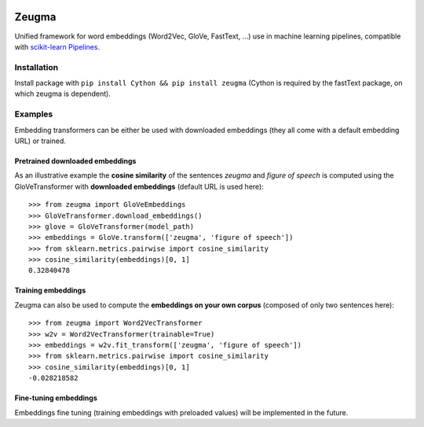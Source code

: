 .. -*- mode: rst -*-

|Python36|_ |TravisBuild|_ |Coveralls|_

.. |Python36| image:: https://img.shields.io/badge/python-3.6-blue.svg
.. _Python36: https://badge.fury.io/py/scikit-learn

.. |TravisBuild| image:: https://travis-ci.org/nkthiebaut/zeugma.svg?branch=master
.. _TravisBuild: https://travis-ci.org/nkthiebaut/zeugma

.. |Coveralls| image:: https://coveralls.io/repos/github/nkthiebaut/zeugma/badge.svg?branch=master
.. _Coveralls: https://coveralls.io/github/nkthiebaut/zeugma?branch=master

======
Zeugma
======

Unified framework for word embeddings (Word2Vec, GloVe, FastText, ...) use in machine learning pipelines, compatible with `scikit-learn Pipelines <http://scikit-learn.org/stable/modules/generated/sklearn.pipeline.Pipeline.html>`_.

Installation
============

Install package with ``pip install Cython && pip install zeugma`` (Cython is required by the fastText package, on which zeugma is dependent).


Examples
========

Embedding transformers can be either be used with downloaded embeddings (they
all come with a default embedding URL) or trained.

Pretrained downloaded embeddings
--------------------------------

As an illustrative example the **cosine similarity** of the sentences *zeugma* and *figure of speech* is computed using the GloVeTransformer
with **downloaded embeddings** (default URL is used here)::

    >>> from zeugma import GloVeEmbeddings
    >>> GloVeTransformer.download_embeddings()
    >>> glove = GloVeTransformer(model_path)
    >>> embeddings = GloVe.transform(['zeugma', 'figure of speech'])
    >>> from sklearn.metrics.pairwise import cosine_similarity
    >>> cosine_similarity(embeddings)[0, 1]
    0.32840478

Training embeddings
-------------------
Zeugma can also be used to compute the **embeddings on your own corpus** (composed of only two sentences here)::

      >>> from zeugma import Word2VecTransformer
      >>> w2v = Word2VecTransformer(trainable=True)
      >>> embeddings = w2v.fit_transform(['zeugma', 'figure of speech'])
      >>> from sklearn.metrics.pairwise import cosine_similarity
      >>> cosine_similarity(embeddings)[0, 1]
      -0.028218582

Fine-tuning embeddings
----------------------

Embeddings fine tuning (training embeddings with preloaded values) will be implemented in the future.
